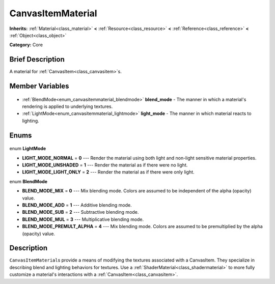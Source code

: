 .. Generated automatically by doc/tools/makerst.py in Godot's source tree.
.. DO NOT EDIT THIS FILE, but the CanvasItemMaterial.xml source instead.
.. The source is found in doc/classes or modules/<name>/doc_classes.

.. _class_CanvasItemMaterial:

CanvasItemMaterial
==================

**Inherits:** :ref:`Material<class_material>` **<** :ref:`Resource<class_resource>` **<** :ref:`Reference<class_reference>` **<** :ref:`Object<class_object>`

**Category:** Core

Brief Description
-----------------

A material for :ref:`CanvasItem<class_canvasitem>`\ s.

Member Variables
----------------

  .. _class_CanvasItemMaterial_blend_mode:

- :ref:`BlendMode<enum_canvasitemmaterial_blendmode>` **blend_mode** - The manner in which a material's rendering is applied to underlying textures.

  .. _class_CanvasItemMaterial_light_mode:

- :ref:`LightMode<enum_canvasitemmaterial_lightmode>` **light_mode** - The manner in which material reacts to lighting.


Enums
-----

  .. _enum_CanvasItemMaterial_LightMode:

enum **LightMode**

- **LIGHT_MODE_NORMAL** = **0** --- Render the material using both light and non-light sensitive material properties.
- **LIGHT_MODE_UNSHADED** = **1** --- Render the material as if there were no light.
- **LIGHT_MODE_LIGHT_ONLY** = **2** --- Render the material as if there were only light.

  .. _enum_CanvasItemMaterial_BlendMode:

enum **BlendMode**

- **BLEND_MODE_MIX** = **0** --- Mix blending mode. Colors are assumed to be independent of the alpha (opacity) value.
- **BLEND_MODE_ADD** = **1** --- Additive blending mode.
- **BLEND_MODE_SUB** = **2** --- Subtractive blending mode.
- **BLEND_MODE_MUL** = **3** --- Multiplicative blending mode.
- **BLEND_MODE_PREMULT_ALPHA** = **4** --- Mix blending mode. Colors are assumed to be premultiplied by the alpha (opacity) value.


Description
-----------

``CanvasItemMaterial``\ s provide a means of modifying the textures associated with a CanvasItem. They specialize in describing blend and lighting behaviors for textures. Use a :ref:`ShaderMaterial<class_shadermaterial>` to more fully customize a material's interactions with a :ref:`CanvasItem<class_canvasitem>`.

